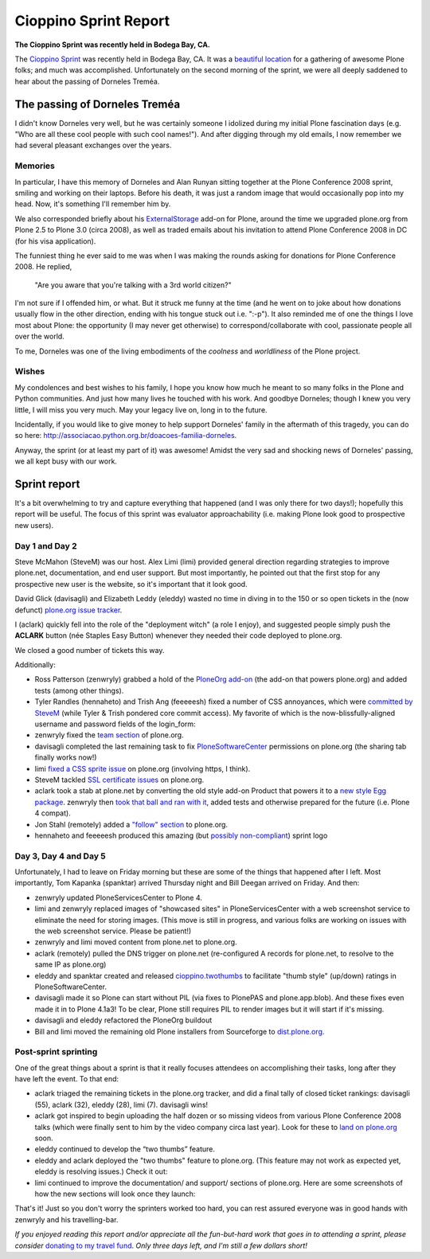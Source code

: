 Cioppino Sprint Report
======================

.. post:: 2011/02/16
    :category: Plone

**The Cioppino Sprint was recently held in Bodega Bay, CA.**

The `Cioppino Sprint`_ was recently held in Bodega Bay, CA. It was a `beautiful location`_ for a gathering of awesome Plone folks; and much was accomplished. Unfortunately on the second morning of the sprint, we were all deeply saddened to hear about the passing of Dorneles Treméa.

.. image:: https://raw.github.com/ACLARKNET/blog/gh-pages/images/bodega.jpg
    :alt: Bodega Bay
    :align: center
    :class: img-thumbnail

The passing of Dorneles Treméa
------------------------------

I didn't know Dorneles very well, but he was certainly someone I idolized during my initial Plone fascination days (e.g. "Who are all these cool people with such cool names!"). And after digging through my old emails, I now remember we had several pleasant exchanges over the years.

Memories
~~~~~~~~

In particular, I have this memory of Dorneles and Alan Runyan sitting together at the Plone Conference 2008 sprint, smiling and working on their laptops. Before his death, it was just a random image that would occasionally pop into my head. Now, it's something I'll remember him by.

We also corresponded briefly about his `ExternalStorage`_ add-on for Plone, around the time we upgraded plone.org from Plone 2.5 to Plone 3.0 (circa 2008), as well as traded emails about his invitation to attend Plone Conference 2008 in DC (for his visa application).  

The funniest thing he ever said to me was when I was making the rounds asking for donations for Plone Conference 2008. He replied,

    "Are you aware that you're talking with a 3rd world citizen?"

I'm not sure if I offended him, or what. But it struck me funny at the time (and he went on to joke about how donations usually flow in the other direction, ending with his tongue stuck out i.e. ":-p"). It also reminded me of one the things I love most about Plone: the opportunity (I may never get otherwise) to correspond/collaborate with cool, passionate people all over the world.

To me, Dorneles was one of the living embodiments of the *coolness* and *worldliness* of the Plone project.

Wishes
~~~~~~

My condolences and best wishes to his family, I hope you know how much he meant to so many folks in the Plone and Python communities. And just how many lives he touched with his work. And goodbye Dorneles; though I knew you very little, I will miss you very much. May your legacy live on, long in to the future.

Incidentally, if you would like to give money to help support Dorneles' family in the aftermath of this tragedy, you can do so here: `http://associacao.python.org.br/doacoes-familia-dorneles`_.

Anyway, the sprint (or at least my part of it) was awesome! Amidst the very sad and shocking news of Dorneles' passing, we all kept busy with our work.

Sprint report
-------------

It's a bit overwhelming to try and capture everything that happened (and I was only there for two days!); hopefully this report will be useful. The focus of this sprint was evaluator approachability (i.e. making Plone look good to prospective new users).

Day 1 and Day 2 
~~~~~~~~~~~~~~~~

Steve McMahon (SteveM) was our host. Alex Limi (limi) provided general direction regarding strategies to improve plone.net, documentation, and end user support. But most importantly, he pointed out that the first stop for any prospective new user is the website, so it's important that it look good.

David Glick (davisagli) and Elizabeth Leddy (eleddy) wasted no time in diving in to the 150 or so open tickets in the (now defunct) `plone.org issue tracker`_.

I (aclark) quickly fell into the role of the "deployment witch" (a role I enjoy), and suggested people simply push the **ACLARK** button (née Staples Easy Button) whenever they needed their code deployed to plone.org.

We closed a good number of tickets this way.

Additionally:

-  Ross Patterson (zenwryly) grabbed a hold of the `PloneOrg add-on`_ (the add-on that powers plone.org) and added tests (among other things).
-  Tyler Randles (hennaheto) and Trish Ang (feeeeesh) fixed a number of CSS annoyances, which were `committed by SteveM`_ (while Tyler & Trish pondered core commit access). My favorite of which is the now-blissfully-aligned username and password fields of the login\_form:
-  zenwryly fixed the `team section`_ of plone.org.
-  davisagli completed the last remaining task to fix `PloneSoftwareCenter`_ permissions on plone.org (the sharing tab finally works now!)
-  limi `fixed a CSS sprite issue`_ on plone.org (involving https, I think).
-  SteveM tackled `SSL certificate issues`_ on plone.org.
-  aclark took a stab at plone.net by converting the old style add-on Product that powers it to a `new style Egg package`_. zenwryly then `took that ball and ran with it`_, added tests and otherwise prepared for the future (i.e. Plone 4 compat).
-  Jon Stahl (remotely) added a `"follow" section`_ to plone.org.
-  hennaheto and feeeeesh produced this amazing (but `possibly non-compliant`_) sprint logo

Day 3, Day 4 and Day 5 
~~~~~~~~~~~~~~~~~~~~~~~

Unfortunately, I had to leave on Friday morning but these are some of the things that happened after I left. Most importantly, Tom Kapanka (spanktar) arrived Thursday night and Bill Deegan arrived on Friday. And then:

-  zenwryly updated PloneServicesCenter to Plone 4.
-  limi and zenwryly replaced images of "showcased sites" in PloneServicesCenter with a web screenshot service to eliminate the need for storing images. (This move is still in progress, and various folks are working on issues with the web screenshot service. Please be patient!)
-  zenwryly and limi moved content from plone.net to plone.org.
-  aclark (remotely) pulled the DNS trigger on plone.net (re-configured A records for plone.net, to resolve to the same IP as plone.org)
-  eleddy and spanktar created and released `cioppino.twothumbs`_ to facilitate "thumb style" (up/down) ratings in PloneSoftwareCenter.
-  davisagli made it so Plone can start without PIL (via fixes to PlonePAS and plone.app.blob). And these fixes even made it in to Plone 4.1a3! To be clear, Plone still requires PIL to render images but it will start if it's missing.
-  davisagli and eleddy refactored the PloneOrg buildout
-  Bill and limi moved the remaining old Plone installers from Sourceforge to `dist.plone.org`_.

Post-sprint sprinting
~~~~~~~~~~~~~~~~~~~~~

One of the great things about a sprint is that it really focuses
attendees on accomplishing their tasks, long after they have left the
event. To that end:

-  aclark triaged the remaining tickets in the plone.org tracker, and did a final tally of closed ticket rankings: davisagli (55), aclark (32), eleddy (28), limi (7). davisagli wins!
-  aclark got inspired to begin uploading the half dozen or so missing videos from various Plone Conference 2008 talks (which were finally sent to him by the video company circa last year). Look for these to `land on plone.org`_ soon.
-  eleddy continued to develop the “two thumbs” feature.
-  eleddy and aclark deployed the "two thumbs" feature to plone.org.  (This feature may not work as expected yet, eleddy is resolving issues.) Check it out:
-  limi continued to improve the documentation/ and support/ sections of plone.org. Here are some screenshots of how the new sections will look once they launch:

That's it! Just so you don't worry the sprinters worked too hard, you can rest assured everyone was in good hands with zenwryly and his travelling-bar.

*If you enjoyed reading this report and/or appreciate all the fun-but-hard work that goes in to attending a sprint, please consider* `donating to my travel fund`_. *Only three days left, and I'm still a few dollars short!*

.. _Cioppino Sprint: http://coactivate.org/projects/snow-sprint-west-2011/project-home
.. _beautiful location: http://twitpic.com/3y21yk
.. _ExternalStorage: http://pypi.python.org/pypi/Products.ExternalStorage
.. _`http://associacao.python.org.br/doacoes-familia-dorneles`: http://associacao.python.org.br/doacoes-familia-dorneles
.. _plone.org issue tracker: http://dev.plone.org/plone.org
.. _PloneOrg add-on: http://dev.plone.org/plone/browser/plone.org/Products.PloneOrg/trunk
.. _committed by SteveM: http://dev.plone.org/plone/changeset/47345/
.. _team section: http://plone.org/team
.. _PloneSoftwareCenter: http://dev.plone.org/collective/browser/Products.PloneSoftwareCenter/trunk
.. _fixed a CSS sprite issue: http://dev.plone.org/plone/changeset/47428/
.. _SSL certificate issues: http://dev.plone.org/plone/changeset/47507/
.. _new style Egg package: http://dev.plone.org/collective/browser/Products.PloneServicesCenter/trunk
.. _took that ball and ran with it: http://rpatterson.net/blog/cioppino-sprint
.. _"follow" section: http://plone.org/follow
.. _possibly non-compliant: http://plone.org/foundation/logo/logoguidelines.pdf/view
.. _cioppino.twothumbs: http://pypi.python.org/pypi/cioppino.twothumbs/1
.. _dist.plone.org: http://dist.plone.org/archive/
.. _land on plone.org: http://plone.org/2008
.. _donating to my travel fund: http://blog.aclark.net/2011/01/21/help-alex-clark-help-plone/
